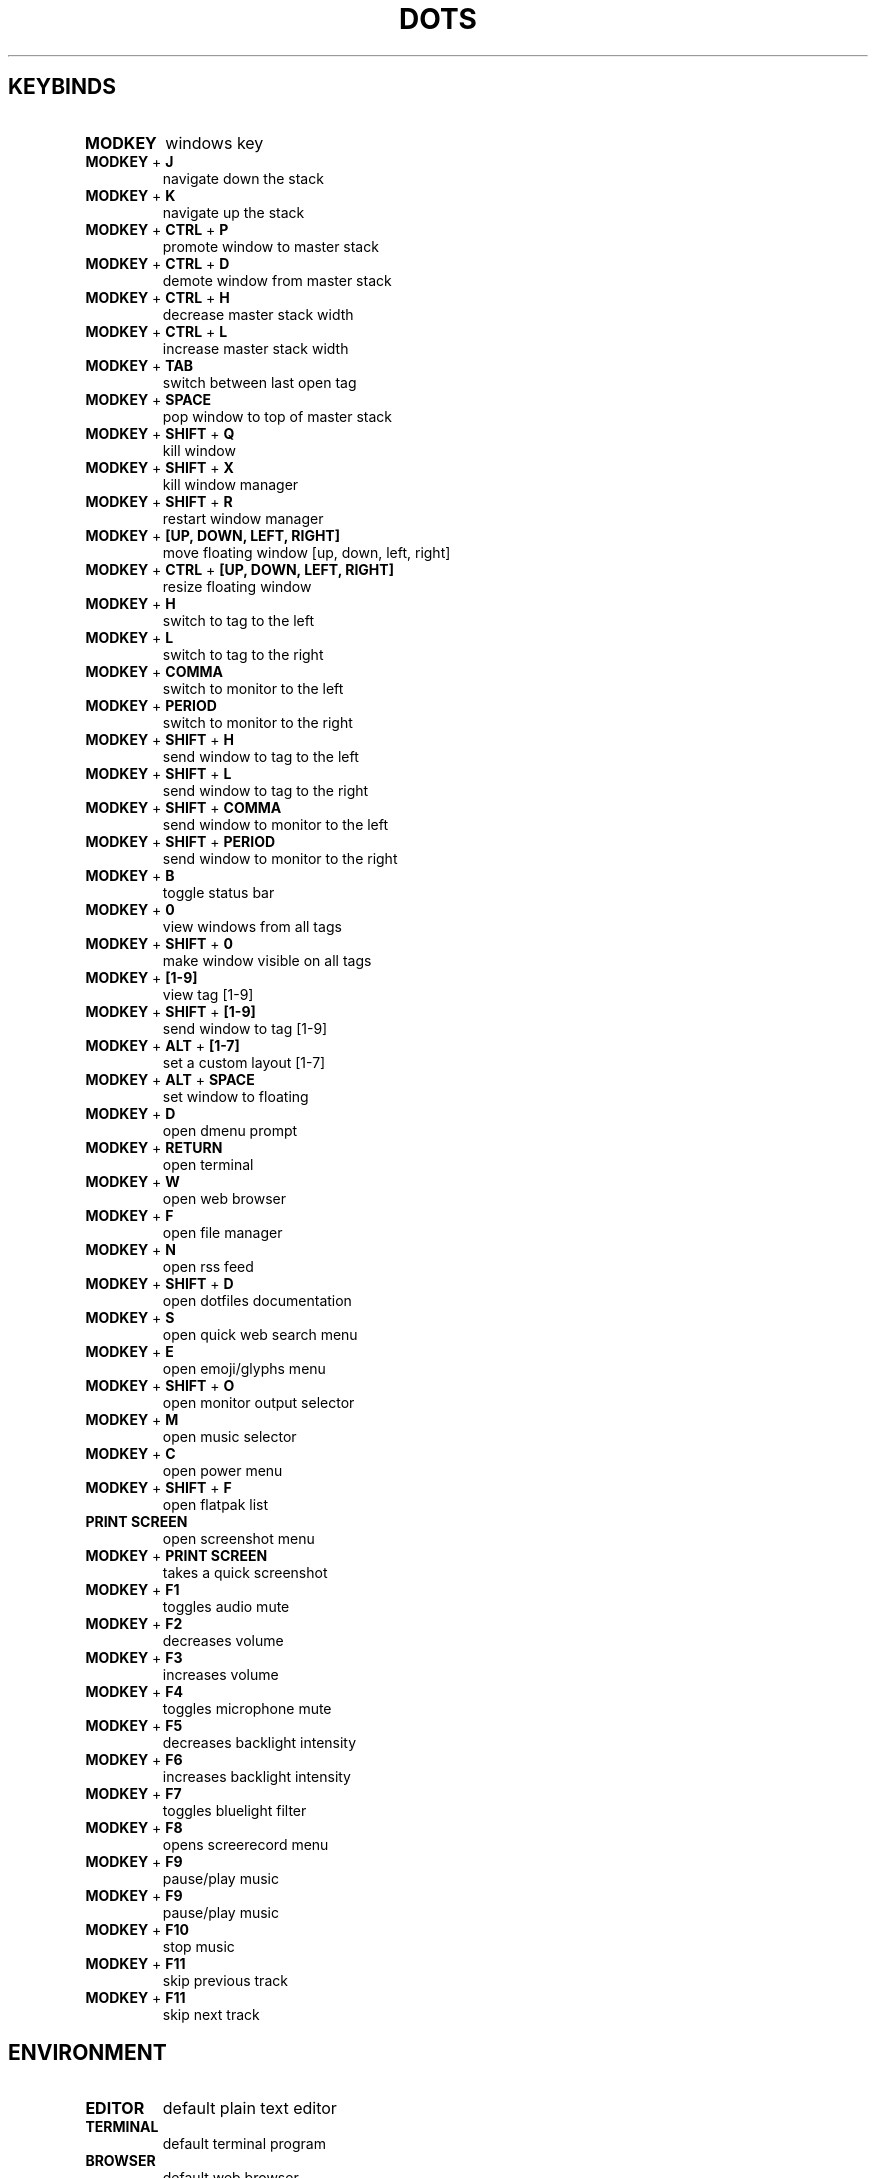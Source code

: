 .TH  "DOTS" "1" "August 2021" "LINUX" "User Manual"
.SH KEYBINDS
.TP
\fBMODKEY \fR
windows key
.TP
\fBMODKEY \fR+ \fBJ\fR
navigate down the stack
.TP
\fBMODKEY \fR+ \fBK\fR
navigate up the stack
.TP
\fBMODKEY \fR+ \fBCTRL \fR+ \fBP\fR
promote window to master stack
.TP
\fBMODKEY \fR+ \fBCTRL \fR+ \fBD\fR
demote window from master stack
.TP
\fBMODKEY \fR+ \fBCTRL \fR+ \fBH\fR
decrease master stack width
.TP
\fBMODKEY \fR+ \fBCTRL \fR+ \fBL\fR
increase master stack width
.TP
\fBMODKEY \fR+ \fBTAB\fR
switch between last open tag
.TP
\fBMODKEY \fR+ \fBSPACE\fR
pop window to top of master stack
.TP
\fBMODKEY \fR+ \fBSHIFT \fR+ \fBQ\fR
kill window
.TP
\fBMODKEY \fR+ \fBSHIFT \fR+ \fBX\fR
kill window manager
.TP
\fBMODKEY \fR+ \fBSHIFT \fR+ \fBR\fR
restart window manager
.TP
\fBMODKEY \fR+ \fB[UP\fB, DOWN\fB, LEFT\fB, RIGHT\fB]\fR
move floating window [up, down, left, right]
.TP
\fBMODKEY \fR+ \fBCTRL \fR+ \fB[UP\fB, DOWN\fB, LEFT\fB, RIGHT\fB]\fR
resize floating window
.TP
\fBMODKEY \fR+ \fBH\fR
switch to tag to the left
.TP
\fBMODKEY \fR+ \fBL\fR
switch to tag to the right
.TP
\fBMODKEY \fR+ \fBCOMMA\fR
switch to monitor to the left
.TP
\fBMODKEY \fR+ \fBPERIOD\fR
switch to monitor to the right
.TP
\fBMODKEY \fR+ \fBSHIFT \fR+ \fBH\fR
send window to tag to the left
.TP
\fBMODKEY \fR+ \fBSHIFT \fR+ \fBL\fR
send window to tag to the right
.TP
\fBMODKEY \fR+ \fBSHIFT \fR+ \fBCOMMA\fR
send window to monitor to the left
.TP
\fBMODKEY \fR+ \fBSHIFT \fR+ \fBPERIOD\fR
send window to monitor to the right
.TP
\fBMODKEY \fR+ \fBB\fR
toggle status bar
.TP
\fBMODKEY \fR+ \fB0\fR
view windows from all tags
.TP
\fBMODKEY \fR+ \fBSHIFT \fR+ \fB0\fR
make window visible on all tags
.TP
\fBMODKEY \fR+ \fB[1\fB-9\fB]\fR
view tag [1-9]
.TP
\fBMODKEY \fR+ \fBSHIFT \fR+ \fB[1\fB-9\fB]\fR
send window to tag [1-9]
.TP
\fBMODKEY \fR+ \fBALT \fR+ \fB[1\fB-7\fB]\fR
set a custom layout [1-7]
.TP
\fBMODKEY \fR+ \fBALT \fR+ \fBSPACE\fR
set window to floating
.TP
\fBMODKEY \fR+ \fBD\fR
open dmenu prompt
.TP
\fBMODKEY \fR+ \fBRETURN\fR
open terminal
.TP
\fBMODKEY \fR+ \fBW\fR
open web browser
.TP
\fBMODKEY \fR+ \fBF\fR
open file manager
.TP
\fBMODKEY \fR+ \fBN\fR
open rss feed
.TP
\fBMODKEY \fR+ \fBSHIFT \fR+ \fBD\fR
open dotfiles documentation
.TP
\fBMODKEY \fR+ \fBS\fR
open quick web search menu
.TP
\fBMODKEY \fR+ \fBE\fR
open emoji/glyphs menu
.TP
\fBMODKEY \fR+ \fBSHIFT \fR+ \fBO\fR
open monitor output selector
.TP
\fBMODKEY \fR+ \fBM\fR
open music selector
.TP
\fBMODKEY \fR+ \fBC\fR
open power menu
.TP
\fBMODKEY \fR+ \fBSHIFT \fR+ \fBF\fR
open flatpak list
.TP
\fBPRINT SCREEN\fR
open screenshot menu
.TP
\fBMODKEY \fR+ \fBPRINT SCREEN\fR
takes a quick screenshot
.TP
\fBMODKEY \fR+ \fBF1\fR
toggles audio mute
.TP
\fBMODKEY \fR+ \fBF2\fR
decreases volume
.TP
\fBMODKEY \fR+ \fBF3\fR
increases volume
.TP
\fBMODKEY \fR+ \fBF4\fR
toggles microphone mute
.TP
\fBMODKEY \fR+ \fBF5\fR
decreases backlight intensity
.TP
\fBMODKEY \fR+ \fBF6\fR
increases backlight intensity
.TP
\fBMODKEY \fR+ \fBF7\fR
toggles bluelight filter
.TP
\fBMODKEY \fR+ \fBF8\fR
opens screerecord menu
.TP
\fBMODKEY \fR+ \fBF9\fR
pause/play music
.TP
\fBMODKEY \fR+ \fBF9\fR
pause/play music
.TP
\fBMODKEY \fR+ \fBF10\fR
stop music
.TP
\fBMODKEY \fR+ \fBF11\fR
skip previous track
.TP
\fBMODKEY \fR+ \fBF11\fR
skip next track

.SH ENVIRONMENT
.TP
\fBEDITOR\fR
default plain text editor
.TP
\fBTERMINAL\fR
default terminal program
.TP
\fBBROWSER\fR
default web browser
.TP
\fBREADER\fR
default pdf visualizer
.TP
\fBFILE\fR
default file manager
.TP
\fBNEWS\fR
default rss reader
.TP
\fBDOCS\fR
default documentation command
.TP
\fBSUCK\fR
default suckless configurations path
.TP
\fBPASSWORDS\fR
default passwords file path
.TP
\fBWALLPAPER\fR
default wallpaper path
.TP
\fBSESSION\fR
default graphical session

.SH AUTHOR
Written by Rafael Marçalo.
